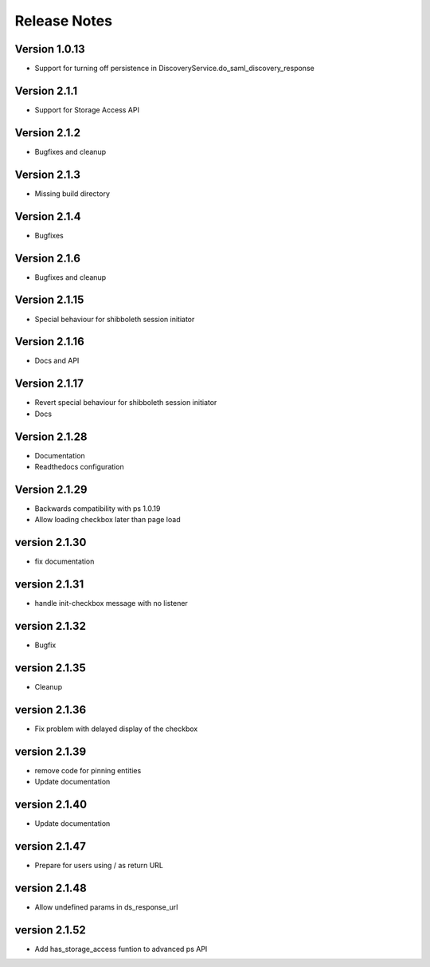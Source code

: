 Release Notes
=============

Version 1.0.13
-------------

* Support for turning off persistence in DiscoveryService.do_saml_discovery_response

Version 2.1.1
-------------

* Support for Storage Access API

Version 2.1.2
-------------

* Bugfixes and cleanup

Version 2.1.3
-------------

* Missing build directory

Version 2.1.4
-------------

* Bugfixes

Version 2.1.6
-------------

* Bugfixes and cleanup

Version 2.1.15
--------------

* Special behaviour for shibboleth session initiator

Version 2.1.16
--------------

* Docs and API

Version 2.1.17
--------------

* Revert special behaviour for shibboleth session initiator
* Docs

Version 2.1.28
--------------

* Documentation
* Readthedocs configuration

Version 2.1.29
--------------

* Backwards compatibility with ps 1.0.19
* Allow loading checkbox later than page load

version 2.1.30
--------------

* fix documentation

version 2.1.31
--------------

* handle init-checkbox message with no listener

version 2.1.32
--------------

* Bugfix

version 2.1.35
--------------

* Cleanup

version 2.1.36
--------------

* Fix problem with delayed display of the checkbox

version 2.1.39
--------------

* remove code for pinning entities
* Update documentation

version 2.1.40
--------------

* Update documentation

version 2.1.47
--------------

* Prepare for users using / as return URL

version 2.1.48
--------------

* Allow undefined params in ds_response_url

version 2.1.52
--------------

* Add has_storage_access funtion to advanced ps API
